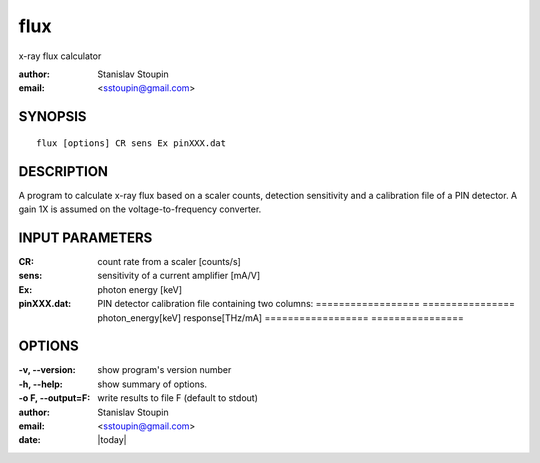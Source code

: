 
.. _flux:

************
flux
************

x-ray flux calculator

:author: Stanislav Stoupin
:email:  <sstoupin@gmail.com>

SYNOPSIS
============

::

       flux [options] CR sens Ex pinXXX.dat

DESCRIPTION
============

A program to calculate x-ray flux based on a scaler counts, detection sensitivity and 
a calibration file of a PIN detector. A gain 1X is assumed on the voltage-to-frequency converter.


INPUT PARAMETERS
=================

:CR: count rate from a scaler [counts/s]

:sens: sensitivity of a current amplifier [mA/V]

:Ex: photon energy [keV]

:pinXXX.dat: PIN detector calibration file containing two columns: 
             ==================  ================
             photon_energy[keV]  response[THz/mA]
             ==================  ================

OPTIONS
============

:-v, --version:
       show program's version number

:-h, --help:
       show summary of options.

:-o F, --output=F:
       write results to file F (default to stdout)

:author: Stanislav Stoupin
:email:  <sstoupin@gmail.com>
:date: |today|
